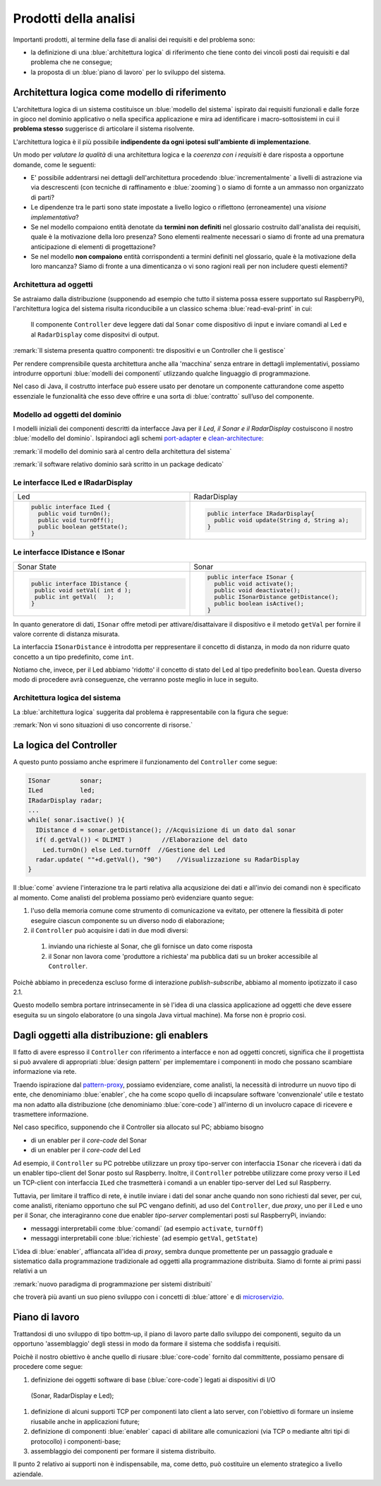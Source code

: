 .. _pattern-proxy: https://it.wikipedia.org/wiki/Proxy_pattern

.. _port-adapter: https://en.wikipedia.org/wiki/Hexagonal_architecture_(software)

.. _clean-architecture:  https://blog.cleancoder.com/uncle-bob/2012/08/13/the-clean-architecture.html

.. _microservizio: https://en.wikipedia.org/wiki/Microservices

+++++++++++++++++++++++++++++++++++++++++++++
Prodotti della analisi
+++++++++++++++++++++++++++++++++++++++++++++

Importanti prodotti, al termine della fase di analisi dei requisiti e del problema sono:

- la definizione di una :blue:`architettura logica` di riferimento che tiene conto dei vincoli posti 
  dai requisiti e dal problema che ne consegue;
- la proposta di un :blue:`piano di lavoro` per lo sviluppo del sistema.


%%%%%%%%%%%%%%%%%%%%%%%%%%%%%%%%%%%%%%%%%%%%%%%%%%%%%%%%
Architettura logica come modello di riferimento
%%%%%%%%%%%%%%%%%%%%%%%%%%%%%%%%%%%%%%%%%%%%%%%%%%%%%%%%

L'architettura logica di un sistema costituisce un :blue:`modello del sistema` ispirato dai requisiti funzionali 
e dalle forze in gioco nel dominio applicativo o nella specifica applicazione e mira ad identificare 
i macro-sottosistemi in cui il **problema stesso** suggerisce di articolare il sistema risolvente. 

L'architettura logica è il più possibile **indipendente da ogni ipotesi sull'ambiente di implementazione**.

Un modo per *valutare la qualità* di una architettura logica e la *coerenza con i requisiti* 
è dare risposta a opportune domande, come le seguenti:

- E' possibile addentrarsi nei dettagli dell'architettura procedendo :blue:`incrementalmente` 
  a livelli di astrazione via via descrescenti (con tecniche di raffinamento e :blue:`zooming`) 
  o siamo di fornte a un ammasso non organizzato di parti?
- Le dipendenze tra le parti sono state impostate a livello logico o riflettono (erroneamente) 
  una *visione implementativa*?
- Se nel modello compaiono entità denotate da **termini non definiti** nel glossario costruito 
  dall'analista dei requisiti, quale è la motivazione della loro presenza? 
  Sono elementi realmente necessari o siamo di fronte ad una prematura anticipazione di elementi di progettazione?
- Se nel modello **non compaiono** entità corrispondenti a termini definiti nel glossario, 
  quale è la motivazione della loro mancanza? Siamo di fronte a una dimenticanza 
  o vi sono ragioni reali per non includere questi elementi?

&&&&&&&&&&&&&&&&&&&&&&&&&&&&&&&&&&&&&&&&&&&&&&
Architettura ad oggetti
&&&&&&&&&&&&&&&&&&&&&&&&&&&&&&&&&&&&&&&&&&&&&&

Se astraiamo dalla distribuzione (supponendo ad esempio che tutto il sistema possa
essere supportato sul RaspberryPi), l'architettura logica del sistema risulta
riconducibile a un classico schema :blue:`read-eval-print` in cui:  

.. epigraph:: 

  Il componente ``Controller`` deve leggere dati dal ``Sonar`` 
  come dispositivo di input e inviare comandi al ``Led`` e al ``RadarDisplay`` 
  come dispositvi di output.

:remark:`Il sistema presenta quattro componenti: tre dispositivi e un Controller che li gestisce`

Per rendere comprensibile questa architettura anche alla 'macchina' senza entrare in dettagli
implementativi, possiamo introdurre opportuni :blue:`modelli dei componenti` utlizzando qualche linguaggio
di programmazione.

Nel caso di Java, il costrutto interface può essere usato per denotare un componente catturandone
come aspetto essenziale le funzionalità che esso deve offrire e una sorta di :blue:`contratto` 
sull’uso del componente.

&&&&&&&&&&&&&&&&&&&&&&&&&&&&&&&&&&&&&&&&&&&&&&
Modello ad oggetti del dominio
&&&&&&&&&&&&&&&&&&&&&&&&&&&&&&&&&&&&&&&&&&&&&&
I modelli iniziali dei componenti descritti da interfacce Java per il *Led,
il Sonar e il RadarDisplay* costuiscono il nostro :blue:`modello del dominio`. 
Ispirandoci agli schemi port-adapter_ e clean-architecture_:

:remark:`il modello del dominio sarà al centro della architettura del sistema`

:remark:`il software relativo dominio sarà scritto in un package dedicato`

&&&&&&&&&&&&&&&&&&&&&&&&&&&&&&&&&&&&&&&&&&&&&&
Le interfacce ILed e IRadarDisplay
&&&&&&&&&&&&&&&&&&&&&&&&&&&&&&&&&&&&&&&&&&&&&&


.. list-table::
  :widths: 50, 50
  :width: 100%

  * -  Led
    -  RadarDisplay
  * -        
      .. code:: java

        public interface ILed {
          public void turnOn();
          public void turnOff();
          public boolean getState();
        }
    -        
      .. code:: java     

        public interface IRadarDisplay{
          public void update(String d, String a);
        }  

&&&&&&&&&&&&&&&&&&&&&&&&&&&&&&&&&&&&&&&&&&&&&&
Le interfacce IDistance e ISonar
&&&&&&&&&&&&&&&&&&&&&&&&&&&&&&&&&&&&&&&&&&&&&&
.. list-table::
  :widths: 50, 50 
  :width: 100%

  * -  Sonar State
    -  Sonar

  * -        
      .. code:: java

       public interface IDistance {
        public void setVal( int d );
        public int getVal(   );
       }
    -        
      .. code:: java

       public interface ISonar {
         public void activate();		 
         public void deactivate();
         public ISonarDistance getDistance();	
         public boolean isActive();
       }

In quanto generatore di dati, ``ISonar`` offre metodi per attivare/disattaivare il dispositivo e il
metodo ``getVal`` per fornire il valore corrente di distanza misurata. 

La interfaccia ``ISonarDistance`` è introdotta per reppresentare il concetto di distanza, in modo
da non ridurre quato concetto a un tipo predefinito, come ``int``.

Notiamo che, invece, per il Led abbiamo 'ridotto' il concetto di stato del Led al 
tipo predefinito  ``boolean``. Questa diverso modo di procedere avrà conseguenze, che verranno
poste meglio in luce in seguito.


&&&&&&&&&&&&&&&&&&&&&&&&&&&&&&&&&&&&&&&&&&&&&&
Architettura logica del sistema
&&&&&&&&&&&&&&&&&&&&&&&&&&&&&&&&&&&&&&&&&&&&&&

La :blue:`architettura logica` suggerita dal problema è rappresentabile con la figura che segue:


 
.. image:: ./_static/img/Radar/ArchLogicaOOP.PNG
   :align: center
   :width: 50%

 
:remark:`Non vi sono situazioni di uso concorrente di risorse.`

%%%%%%%%%%%%%%%%%%%%%%%%%%%%%%%%%%%%%%%%%%
La logica del Controller
%%%%%%%%%%%%%%%%%%%%%%%%%%%%%%%%%%%%%%%%%%

.. Poichè l'analisi ha evidenziato l'opportunità di incapsulare la logica applicativa entro un componente
  ad-hoc (il ``Controller``), 

A questo punto possiamo anche esprimere il funzionamento del ``Controller`` come segue:

.. code:: java

  ISonar        sonar;
  ILed          led;
  IRadarDisplay radar;
  ...
  while( sonar.isactive() ){
    IDistance d = sonar.getDistance(); //Acquisizione di un dato dal sonar
    if( d.getVal()) < DLIMIT )        //Elaborazione del dato
      Led.turnOn() else Led.turnOff  //Gestione del Led
    radar.update( ""+d.getVal(), "90")    //Visualizzazione su RadarDisplay
  }

.. Questa impostazione astrae completamente dal fatto che il sistema sia distribuito, in quanto vuole 
   solo porre in luce la relazione logica tra i componenti individuati dall'analisi del problema.

Il :blue:`come` avviene l'interazione tra le parti relativa alla acqusizione dei dati e all'invio dei comandi
non è specificato al momento. 
Come analisti del problema possiamo però evidenziare quanto segue:

#. l'uso della memoria comune come strumento di comunicazione va evitato, per  
   ottenere la flessibità di poter eseguire ciascun componente su un diverso nodo di elaborazione; 
#. il ``Controller`` può acquisire i dati in due modi diversi:

  #. inviando una richieste al Sonar, che gli fornisce un dato come risposta
  #. il Sonar non lavora come 'produttore a richiesta' ma pubblica dati su un broker 
     accessibile al ``Controller``.

Poichè abbiamo in precedenza escluso forme di interazione *publish-subscribe*, abbiamo al momento
ipotizzato il caso 2.1. 

Questo modello sembra portare intrinsecamente in sè l'idea di una classica applicazione   
ad oggetti che deve essere eseguita su un singolo elaboratore (o una singola Java virtual machine).
Ma forse non è proprio così.

.. Dunque sappiamo :blue:`cosa` fare e non fare: 
    in particolare, l'interazione Controller-Sonar sarà basata su una interazione punto-a-punto utilizzando
    il protocollo TCP.  Il :blue:`come` realizzare questa interazione sarà compito del progettista.

%%%%%%%%%%%%%%%%%%%%%%%%%%%%%%%%%%%%%%%%%%%%%%%%%%%%%%
Dagli oggetti alla distribuzione: gli enablers
%%%%%%%%%%%%%%%%%%%%%%%%%%%%%%%%%%%%%%%%%%%%%%%%%%%%%%

Il fatto di avere espresso il ``Controller`` con riferimento a interfacce e non ad oggetti concreti, 
significa che il progettista si può avvalere di appropriati :blue:`design pattern` per 
implememtare i componenti in modo che possano scambiare informazione via rete.

Traendo ispirazione dal  pattern-proxy_, possiamo evidenziare, come analisti, la necessità
di introdurre un nuovo tipo di ente, che denominiamo :blue:`enabler`, 
che ha come scopo quello di incapsulare software 'convenzionale' utile e 
testato ma non adatto alla distribuzione (che denominiamo :blue:`core-code`) 
all'interno di un involucro capace di ricevere e trasmettere informazione.

Nel caso specifico,  supponendo che il Controller sia allocato sul PC; abbiamo bisogno

- di un enabler per il `core-code` del Sonar
- di un enabler per il `core-code` del Led

Ad esempio, il ``Controller`` su PC potrebbe utilizzare un proxy tipo-server con interfaccia 
``ISonar`` che riceverà i dati da un enabler tipo-client del Sonar posto sul Raspberry.
Inoltre, il ``Controller`` potrebbe utilizzare come proxy verso il Led un TCP-client 
con interfaccia ``ILed`` che trasmetterà i comandi a un enabler tipo-server del Led sul Raspberry.


.. image:: ./_static/img/Radar/ArchLogicaOOPEnablers.PNG 
   :align: center
   :width: 50%


Tuttavia, per limitare il traffico di rete, è inutile inviare i dati del sonar anche quando non
sono richiesti dal sever, per cui, come analisti, riteniamo opportuno che sul PC vengano definiti, ad uso
del  ``Controller``, due *proxy*, uno per il Led e uno per il Sonar, che interagiranno cone due
enabler *tipo-server* complementari posti sul RaspberryPi, inviando:

- messaggi interpretabili come :blue:`comandi` (ad esempio ``activate``, ``turnOff``)
- messaggi interpretabili cone :blue:`richieste` (ad esempio ``getVal``, ``getState``)

.. image:: ./_static/img/Radar/ArchLogicaOOPEnablersBetter.PNG 
   :align: center
   :width: 50%
 
L'idea di :blue:`enabler`, affiancata all'idea di *proxy*, sembra dunque promettente 
per un passaggio graduale e sistematico dalla programmazione tradizionale ad oggetti 
alla programmazione distribuita.
Siamo di fornte ai primi passi relativi a un 
 
:remark:`nuovo paradigma di programmazione per sistemi distribuiti`

che troverà più avanti un suo pieno sviluppo con i concetti di :blue:`attore` e di microservizio_.

%%%%%%%%%%%%%%%%%%%%%%%%%%%%%%%%%%%%%%%%%%
Piano di lavoro
%%%%%%%%%%%%%%%%%%%%%%%%%%%%%%%%%%%%%%%%%%

Trattandosi di uno sviluppo di tipo bottm-up, il piano di lavoro parte dallo sviluppo dei componenti,
seguito da un opportuno 'assemblaggio' degli stessi in modo da formare il sistema che soddisfa i requisiti.

Poichè il nostro obiettivo è anche quello di riusare :blue:`core-code` fornito dal committente, possiamo pensare di procedere come segue:

#. definizione dei oggetti software di base (:blue:`core-code`) legati ai dispositivi di I/O 
  (Sonar, RadarDisplay e Led);
#. definizione di alcuni supporti TCP per componenti lato client a lato server, con l'obiettivo di
   formare un insieme riusabile anche in applicazioni future; 
#. definizione di componenti  :blue:`enabler`  capaci di abilitare  
   alle comunicazioni (via TCP o mediante altri tipi di protocollo) i componenti-base;
#. assemblaggio dei componenti  per formare il sistema distribuito.

Il punto 2 relativo ai supporti non è indispensabile, ma, come detto, può costituire un elemento strategico 
a livello aziendale.

.. Il punto 3 sugli :blue:`enabler` nasce dall'idea di incapsulare software 'convenzionale' utile e 
   testato (che possiamo denominare :blue:`core-code`) all'interno di un involucro capace di ricevere e inviare 
    informazione, che funga da una sorta di 'membrana cellulare'.

..  Ad esempio, il software capace di accendere un Led fornito dal committente è un file bash che
    un opportuno :blue:`enabler` può porre in esecuzione ricevendo un comando dal ``Controller``.


.. ----> RadarSystemComponenti
